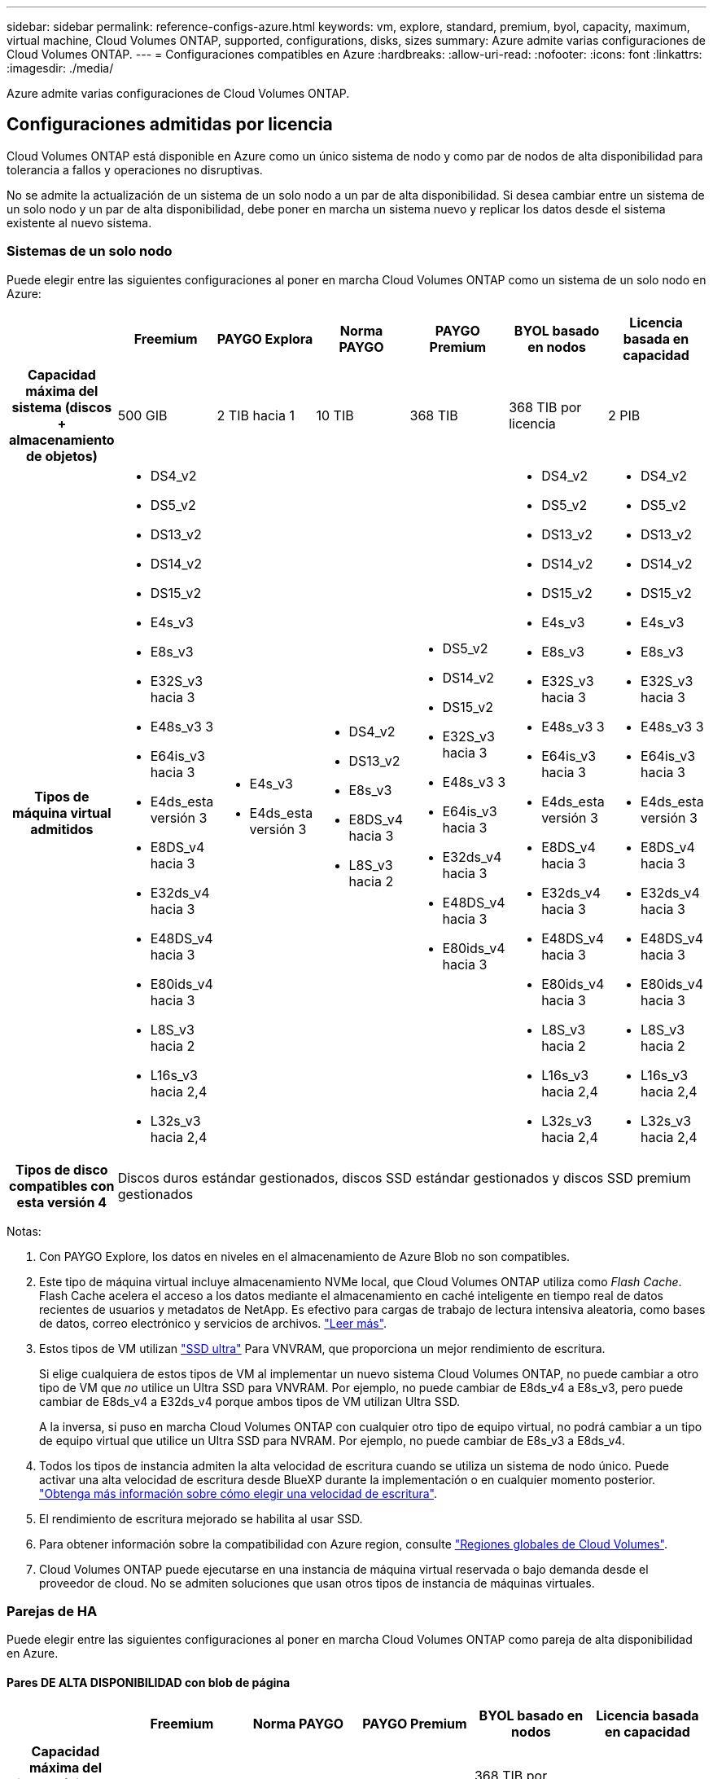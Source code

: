 ---
sidebar: sidebar 
permalink: reference-configs-azure.html 
keywords: vm, explore, standard, premium, byol, capacity, maximum, virtual machine, Cloud Volumes ONTAP, supported, configurations, disks, sizes 
summary: Azure admite varias configuraciones de Cloud Volumes ONTAP. 
---
= Configuraciones compatibles en Azure
:hardbreaks:
:allow-uri-read: 
:nofooter: 
:icons: font
:linkattrs: 
:imagesdir: ./media/


[role="lead"]
Azure admite varias configuraciones de Cloud Volumes ONTAP.



== Configuraciones admitidas por licencia

Cloud Volumes ONTAP está disponible en Azure como un único sistema de nodo y como par de nodos de alta disponibilidad para tolerancia a fallos y operaciones no disruptivas.

No se admite la actualización de un sistema de un solo nodo a un par de alta disponibilidad. Si desea cambiar entre un sistema de un solo nodo y un par de alta disponibilidad, debe poner en marcha un sistema nuevo y replicar los datos desde el sistema existente al nuevo sistema.



=== Sistemas de un solo nodo

Puede elegir entre las siguientes configuraciones al poner en marcha Cloud Volumes ONTAP como un sistema de un solo nodo en Azure:

[cols="h,d,d,d,d,d,d"]
|===
|  | Freemium | PAYGO Explora | Norma PAYGO | PAYGO Premium | BYOL basado en nodos | Licencia basada en capacidad 


| Capacidad máxima del sistema (discos + almacenamiento de objetos) | 500 GIB | 2 TIB hacia 1 | 10 TIB | 368 TIB | 368 TIB por licencia | 2 PIB 


| Tipos de máquina virtual admitidos  a| 
* DS4_v2
* DS5_v2
* DS13_v2
* DS14_v2
* DS15_v2
* E4s_v3
* E8s_v3
* E32S_v3 hacia 3
* E48s_v3 3
* E64is_v3 hacia 3
* E4ds_esta versión 3
* E8DS_v4 hacia 3
* E32ds_v4 hacia 3
* E48DS_v4 hacia 3
* E80ids_v4 hacia 3
* L8S_v3 hacia 2
* L16s_v3 hacia 2,4
* L32s_v3 hacia 2,4

 a| 
* E4s_v3
* E4ds_esta versión 3

 a| 
* DS4_v2
* DS13_v2
* E8s_v3
* E8DS_v4 hacia 3
* L8S_v3 hacia 2

 a| 
* DS5_v2
* DS14_v2
* DS15_v2
* E32S_v3 hacia 3
* E48s_v3 3
* E64is_v3 hacia 3
* E32ds_v4 hacia 3
* E48DS_v4 hacia 3
* E80ids_v4 hacia 3

 a| 
* DS4_v2
* DS5_v2
* DS13_v2
* DS14_v2
* DS15_v2
* E4s_v3
* E8s_v3
* E32S_v3 hacia 3
* E48s_v3 3
* E64is_v3 hacia 3
* E4ds_esta versión 3
* E8DS_v4 hacia 3
* E32ds_v4 hacia 3
* E48DS_v4 hacia 3
* E80ids_v4 hacia 3
* L8S_v3 hacia 2
* L16s_v3 hacia 2,4
* L32s_v3 hacia 2,4

 a| 
* DS4_v2
* DS5_v2
* DS13_v2
* DS14_v2
* DS15_v2
* E4s_v3
* E8s_v3
* E32S_v3 hacia 3
* E48s_v3 3
* E64is_v3 hacia 3
* E4ds_esta versión 3
* E8DS_v4 hacia 3
* E32ds_v4 hacia 3
* E48DS_v4 hacia 3
* E80ids_v4 hacia 3
* L8S_v3 hacia 2
* L16s_v3 hacia 2,4
* L32s_v3 hacia 2,4




| Tipos de disco compatibles con esta versión 4 6+| Discos duros estándar gestionados, discos SSD estándar gestionados y discos SSD premium gestionados 
|===
Notas:

. Con PAYGO Explore, los datos en niveles en el almacenamiento de Azure Blob no son compatibles.
. Este tipo de máquina virtual incluye almacenamiento NVMe local, que Cloud Volumes ONTAP utiliza como _Flash Cache_. Flash Cache acelera el acceso a los datos mediante el almacenamiento en caché inteligente en tiempo real de datos recientes de usuarios y metadatos de NetApp. Es efectivo para cargas de trabajo de lectura intensiva aleatoria, como bases de datos, correo electrónico y servicios de archivos. https://docs.netapp.com/us-en/cloud-manager-cloud-volumes-ontap/concept-flash-cache.html["Leer más"^].
. Estos tipos de VM utilizan https://docs.microsoft.com/en-us/azure/virtual-machines/windows/disks-enable-ultra-ssd["SSD ultra"^] Para VNVRAM, que proporciona un mejor rendimiento de escritura.
+
Si elige cualquiera de estos tipos de VM al implementar un nuevo sistema Cloud Volumes ONTAP, no puede cambiar a otro tipo de VM que _no_ utilice un Ultra SSD para VNVRAM. Por ejemplo, no puede cambiar de E8ds_v4 a E8s_v3, pero puede cambiar de E8ds_v4 a E32ds_v4 porque ambos tipos de VM utilizan Ultra SSD.

+
A la inversa, si puso en marcha Cloud Volumes ONTAP con cualquier otro tipo de equipo virtual, no podrá cambiar a un tipo de equipo virtual que utilice un Ultra SSD para NVRAM. Por ejemplo, no puede cambiar de E8s_v3 a E8ds_v4.

. Todos los tipos de instancia admiten la alta velocidad de escritura cuando se utiliza un sistema de nodo único. Puede activar una alta velocidad de escritura desde BlueXP durante la implementación o en cualquier momento posterior. https://docs.netapp.com/us-en/cloud-manager-cloud-volumes-ontap/concept-write-speed.html["Obtenga más información sobre cómo elegir una velocidad de escritura"^].
. El rendimiento de escritura mejorado se habilita al usar SSD.
. Para obtener información sobre la compatibilidad con Azure region, consulte https://cloud.netapp.com/cloud-volumes-global-regions["Regiones globales de Cloud Volumes"^].
. Cloud Volumes ONTAP puede ejecutarse en una instancia de máquina virtual reservada o bajo demanda desde el proveedor de cloud. No se admiten soluciones que usan otros tipos de instancia de máquinas virtuales.




=== Parejas de HA

Puede elegir entre las siguientes configuraciones al poner en marcha Cloud Volumes ONTAP como pareja de alta disponibilidad en Azure.



==== Pares DE ALTA DISPONIBILIDAD con blob de página

[cols="h,d,d,d,d,d"]
|===
|  | Freemium | Norma PAYGO | PAYGO Premium | BYOL basado en nodos | Licencia basada en capacidad 


| Capacidad máxima del sistema (discos + almacenamiento de objetos) | 500 GIB | 10 TIB | 368 TIB | 368 TIB por licencia | 2 PIB 


| Tipos de máquina virtual admitidos  a| 
* DS4_v2
* DS5_hacia 2 1
* DS13_v2
* DS14_v2 hacia 1
* DS15_hacia 2 1
* E8s_v3
* E48s_v3 esta 1
* E8DS_v4 hacia 3
* E32ds_v4 hacia 1,3
* E48DS_v4 hacia 1,3
* E80ids_v4 hacia 1,2,3

 a| 
* DS4_v2
* DS13_v2
* E8s_v3
* E8DS_v4 hacia 3

 a| 
* DS5_hacia 2 1
* DS14_v2 hacia 1
* DS15_hacia 2 1
* E48s_v3 esta 1
* E32ds_v4 hacia 1,3
* E48DS_v4 hacia 1,3
* E80ids_v4 hacia 1,2,3

 a| 
* DS4_v2
* DS5_hacia 2 1
* DS13_v2
* DS14_v2 hacia 1
* DS15_hacia 2 1
* E8s_v3
* E48s_v3 esta 1
* E8DS_v4 hacia 3
* E32ds_v4 hacia 1,3
* E48DS_v4 hacia 1,3
* E80ids_v4 hacia 1,2,3

 a| 
* DS4_v2
* DS5_hacia 2 1
* DS13_v2
* DS14_v2 hacia 1
* DS15_hacia 2 1
* E8s_v3
* E48s_v3 esta 1
* E8DS_v4 hacia 3
* E32ds_v4 hacia 1,3
* E48DS_v4 hacia 1,3
* E80ids_v4 hacia 1,2,3




| Tipos de disco admitidos 5+| Blobs de página 
|===
Notas:

. Cloud Volumes ONTAP admite una alta velocidad de escritura con estos tipos de máquinas virtuales cuando se utiliza una pareja de alta disponibilidad. Puede activar una alta velocidad de escritura desde BlueXP durante la implementación o en cualquier momento posterior. https://docs.netapp.com/us-en/cloud-manager-cloud-volumes-ontap/concept-write-speed.html["Obtenga más información sobre cómo elegir una velocidad de escritura"^].
. Esta máquina virtual se recomienda solo cuando se necesite el control de mantenimiento de Azure. No está recomendado para ningún otro caso de uso debido a que los precios son más elevados.
. Estas máquinas virtuales solo son compatibles con las implementaciones de Cloud Volumes ONTAP 9.11.1 o versiones anteriores. Con estos tipos de máquinas virtuales, puede actualizar una implementación BLOB de página existente de Cloud Volumes ONTAP 9.11.1 a 9.12.1. No se pueden realizar implementaciones BLOB de página nuevas con Cloud Volumes ONTAP 9.12.1 o versiones posteriores.




==== Pares de ALTA DISPONIBILIDAD con discos gestionados compartidos

[cols="h,d,d,d,d,d"]
|===
|  | Freemium | Norma PAYGO | PAYGO Premium | BYOL basado en nodos | Licencia basada en capacidad 


| Capacidad máxima del sistema (discos + almacenamiento de objetos) | 500 GIB | 10 TIB | 368 TIB | 368 TIB por licencia | 2 PIB 


| Tipos de máquina virtual admitidos  a| 
* E8DS_v4 hacia 4
* E32ds_v4 hacia 1,4
* E48DS_v4 hacia 1,4
* E80ids_v4 hacia 1,2,4
* L16s_v3 hacia 1,3,5
* L32s_v3 hacia 1,3,5

 a| 
* E8DS_v4 hacia 4

 a| 
* E32ds_v4 hacia 1,4
* E48DS_v4 hacia 1,4
* E80ids_v4 hacia 1,2,4
* L16s_v3 hacia 1,3,5
* L32s_v3 hacia 1,3,5

 a| 
* E8DS_v4 hacia 4
* E32ds_v4 hacia 1,4
* E48DS_v4 hacia 1,4
* E80ids_v4 hacia 1,2,4
* L16s_v3 hacia 1,3,5
* L32s_v3 hacia 1,3,5

 a| 
* E8DS_v4 hacia 4
* E32ds_v4 hacia 1,4
* E48DS_v4 hacia 1,4
* E80ids_v4 hacia 1,2,4
* L16s_v3 hacia 1,3,5
* L32s_v3 hacia 1,3,5




| Tipos de disco admitidos 5+| Discos gestionados 
|===
Notas:

. Cloud Volumes ONTAP admite una alta velocidad de escritura con estos tipos de máquinas virtuales cuando se utiliza una pareja de alta disponibilidad. Puede activar una alta velocidad de escritura desde BlueXP durante la implementación o en cualquier momento posterior. https://docs.netapp.com/us-en/cloud-manager-cloud-volumes-ontap/concept-write-speed.html["Obtenga más información sobre cómo elegir una velocidad de escritura"^].
. Esta máquina virtual se recomienda solo cuando se necesite el control de mantenimiento de Azure. No está recomendado para ningún otro caso de uso debido a que los precios son más elevados.
. Estos tipos de máquinas virtuales solo son compatibles con pares de alta disponibilidad en una configuración de zona de disponibilidad única que se ejecuta en discos gestionados compartidos.
. Estos tipos de máquinas virtuales son compatibles con pares de alta disponibilidad en una sola zona de disponibilidad y con configuraciones de zonas de disponibilidad múltiples que se ejecutan en discos gestionados compartidos.
. Este tipo de máquina virtual incluye almacenamiento NVMe local, que Cloud Volumes ONTAP utiliza como _Flash Cache_. Flash Cache acelera el acceso a los datos mediante el almacenamiento en caché inteligente en tiempo real de datos recientes de usuarios y metadatos de NetApp. Es efectivo para cargas de trabajo de lectura intensiva aleatoria, como bases de datos, correo electrónico y servicios de archivos. https://docs.netapp.com/us-en/cloud-manager-cloud-volumes-ontap/concept-flash-cache.html["Leer más"^].




== Tamaños de disco admitidos

En Azure, un agregado puede contener hasta 12 discos con el mismo tamaño y tipo.



=== Sistemas de un solo nodo

Los sistemas de un solo nodo usan discos gestionados de Azure. Se admiten los siguientes tamaños de disco:

[cols="3*"]
|===
| SSD premium | SSD estándar | HDD estándar 


 a| 
* 500 GIB
* 1 TIB
* 2 TIB
* 4 TIB
* 8 TIB
* 16 TIB
* 32 TIB

 a| 
* 100 GIB
* 500 GIB
* 1 TIB
* 2 TIB
* 4 TIB
* 8 TIB
* 16 TIB
* 32 TIB

 a| 
* 100 GIB
* 500 GIB
* 1 TIB
* 2 TIB
* 4 TIB
* 8 TIB
* 16 TIB
* 32 TIB


|===


=== Parejas de HA

Los pares de ALTA DISPONIBILIDAD usan discos gestionados. (Los BLOB de página son compatibles con parejas de alta disponibilidad implementadas antes de la versión 9.12.1).

Se admiten los siguientes tamaños de disco:

* 500 GIB
* 1 TIB
* 2 TIB
* 4 TIB
* 8 TIB
* 16 TIB (solo discos gestionados)
* 32 TIB (solo discos gestionados)

